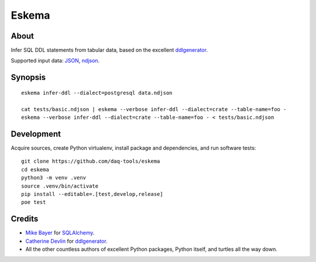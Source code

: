 ######
Eskema
######


*****
About
*****

Infer SQL DDL statements from tabular data, based on the excellent
`ddlgenerator`_.

Supported input data: `JSON`_, `ndjson`_.


********
Synopsis
********
::

    eskema infer-ddl --dialect=postgresql data.ndjson

    cat tests/basic.ndjson | eskema --verbose infer-ddl --dialect=crate --table-name=foo -
    eskema --verbose infer-ddl --dialect=crate --table-name=foo - < tests/basic.ndjson


***********
Development
***********

Acquire sources, create Python virtualenv, install package and dependencies,
and run software tests::

    git clone https://github.com/daq-tools/eskema
    cd eskema
    python3 -m venv .venv
    source .venv/bin/activate
    pip install --editable=.[test,develop,release]
    poe test


*******
Credits
*******

- `Mike Bayer`_ for `SQLAlchemy`_.
- `Catherine Devlin`_ for `ddlgenerator`_.
- All the other countless authors of excellent Python packages,
  Python itself, and turtles all the way down.


.. _ddlgenerator: https://pypi.org/project/ddlgenerator/
.. _Catherine Devlin: https://github.com/catherinedevlin
.. _JSON: https://www.json.org/
.. _Mike Bayer: https://github.com/zzzeek
.. _ndjson: http://ndjson.org/
.. _SQLAlchemy: https://pypi.org/project/SQLAlchemy/
